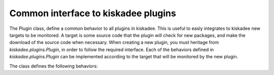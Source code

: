 Common interface to kiskadee plugins
====================================

The Plugin class, define a common behavior to all plugins in kiskadee. This
is useful to easly integrates to kiskadee new targets to be monitored. A
target is some source code that the plugin will check for new packages, and
make the download of the source code when necessary. When creating a new
plugin, you must heritage from `kiskadee.plugins.Plugin`, in order to follow
the required interface. Each of the behaviors defined in `kiskadee.plugins.Plugin`
can be implemented according to the target that will be monitored by the
new plugin.

The class defines the following behaviors:

.. py:class:: Plugin

    .. py:method:: compare_versions(new, old)

        Returns *true* if `new` is greater then `old`. `new` and `old` will
        be the versions of packages monitored by your plugin.

    .. py:method:: get_sources(source_data)

        Returns the absolute path for a compressed file
        containing the package source code. `source_data` will be a dict
        previously created by the plugin. `source_data` will have at least
        two obrigatory keys: `name` and `version` of the package that have
        to be downloaded.
